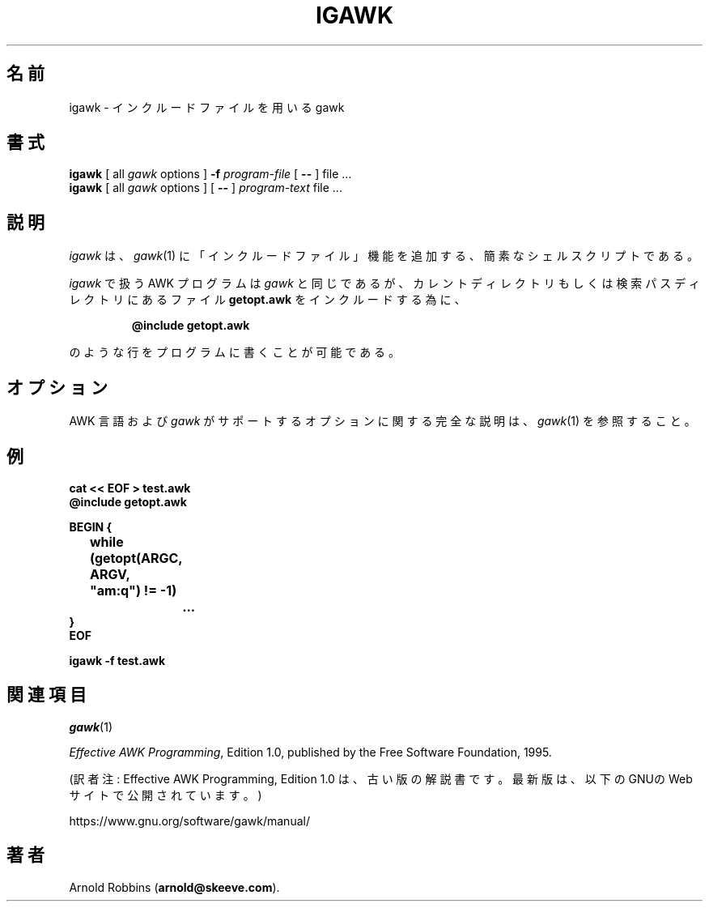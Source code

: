 .\"*******************************************************************
.\"
.\" This file was generated with po4a. Translate the source file.
.\"
.\"*******************************************************************
.TH IGAWK 1 "Nov 3 1999" "Free Software Foundation" "Utility Commands"
.SH 名前
igawk \- インクルードファイルを用いる gawk
.SH 書式
\fBigawk\fP [ all \fIgawk\fP options ] \fB\-f\fP \fIprogram\-file\fP [ \fB\-\^\-\fP ] file
\&.\^.\^.
.br
\fBigawk\fP [ all \fIgawk\fP options ] [ \fB\-\^\-\fP ] \fIprogram\-text\fP file .\^.\^.
.SH 説明
\fIigawk\fP は、 \fIgawk\fP(1)
に「インクルードファイル」機能を追加する、簡素なシェルスクリプトである。
.PP
\fIigawk\fP で扱う AWK プログラムは \fIgawk\fP
と同じであるが、カレントディレクトリもしくは検索パスディレクトリにあるファイル
\fBgetopt.awk\fP をインクルードする為に、
.RS
.sp
\fB@include getopt.awk\fP
.sp
.RE
のような行をプログラムに書くことが可能である。
.SH オプション
AWK 言語および \fIgawk\fP
がサポートするオプションに関する完全な説明は、
\fIgawk\fP(1) を参照すること。
.SH 例
.nf
\fBcat << EOF > test.awk
@include getopt.awk\fP
.sp
\fBBEGIN {
	while (getopt(ARGC, ARGV, "am:q") != \-1)
		\&.\^.\^.
}
EOF\fP
.sp
\fBigawk \-f test.awk\fP
.fi
.SH 関連項目
\fIgawk\fP(1)
.PP
\fIEffective AWK Programming\fP, Edition 1.0, published by the Free Software
Foundation, 1995.

(訳者注: Effective AWK Programming, Edition 1.0
は、古い版の解説書です。最新版は、以下のGNUのWebサイトで公開されています。)

https://www.gnu.org/software/gawk/manual/
.SH 著者
Arnold Robbins (\fBarnold@skeeve.com\fP).
